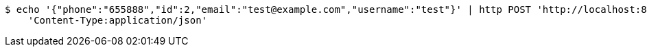 [source,bash]
----
$ echo '{"phone":"655888","id":2,"email":"test@example.com","username":"test"}' | http POST 'http://localhost:8080/user' \
    'Content-Type:application/json'
----